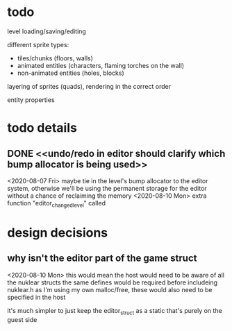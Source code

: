 
* todo

  level loading/saving/editing

  different sprite types:
  - tiles/chunks (floors, walls)
  - animated entities (characters, flaming torches on the wall)
  - non-animated entities (holes, blocks)

  layering of sprites (quads), rendering in the correct order

  entity properties


* todo details
** DONE <<undo/redo in editor should clarify which bump allocator is being used>>
   <2020-08-07 Fri>
   maybe tie in the level's bump allocator to the editor system, otherwise we'll be using the permanent storage for the editor without a chance of reclaiming the memory
   <2020-08-10 Mon>
   extra function "editor_changed_level" called

* design decisions

** why isn't the editor part of the game struct
   <2020-08-10 Mon>
   this would mean the host would need to be aware of all the nuklear structs
   the same defines would be required before includeing nuklear.h
   as I'm using my own malloc/free, these would also need to be specified in the host

   it's much simpler to just keep the editor_struct as a static that's purely on the guest side
